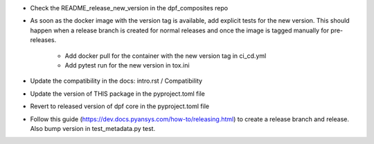* Check the README_release_new_version in the dpf_composites repo

* As soon as the docker image with the version tag is available, add explicit tests for the new version. This should happen when a release branch is created for normal releases and
  once the image is tagged manually for pre-releases.
   * Add docker pull for the container with the new version tag in ci_cd.yml
   * Add pytest run for the new version in tox.ini
* Update the compatibility in the docs: intro.rst / Compatibility
* Update the version of THIS package in the pyproject.toml file
* Revert to released version of dpf core in the pyproject.toml file
* Follow this guide (https://dev.docs.pyansys.com/how-to/releasing.html) to create a release branch and release. Also bump version in test_metadata.py test.
